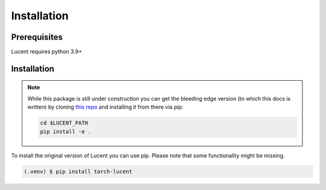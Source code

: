.. _installation:

Installation
============

Prerequisites
-------------

Lucent requires python 3.9+


Installation
------------


.. note:: 
   
   While this package is still under construction you can get the bleeding edge version (to which this docs is written) 
   by cloning `this repo <https://github.com/TomFrederik/lucent>`_ and installing it from there via pip:

   .. code-block:: console

      cd $LUCENT_PATH
      pip install -e . 





To install the original version of Lucent you can use pip. Please note that some functionality might be missing.

.. code-block:: console

   (.venv) $ pip install torch-lucent
